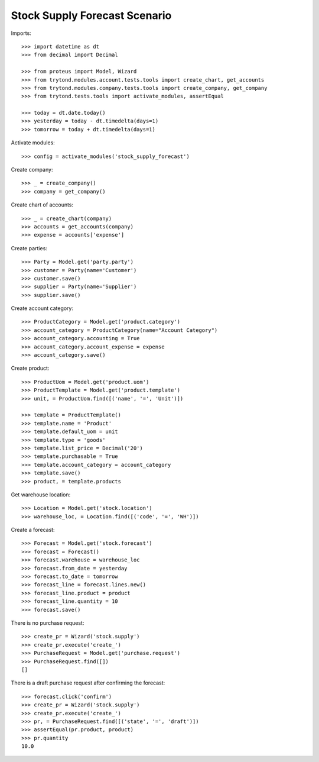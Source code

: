 ==============================
Stock Supply Forecast Scenario
==============================

Imports::

    >>> import datetime as dt
    >>> from decimal import Decimal

    >>> from proteus import Model, Wizard
    >>> from trytond.modules.account.tests.tools import create_chart, get_accounts
    >>> from trytond.modules.company.tests.tools import create_company, get_company
    >>> from trytond.tests.tools import activate_modules, assertEqual

    >>> today = dt.date.today()
    >>> yesterday = today - dt.timedelta(days=1)
    >>> tomorrow = today + dt.timedelta(days=1)

Activate modules::

    >>> config = activate_modules('stock_supply_forecast')

Create company::

    >>> _ = create_company()
    >>> company = get_company()

Create chart of accounts::

    >>> _ = create_chart(company)
    >>> accounts = get_accounts(company)
    >>> expense = accounts['expense']

Create parties::

    >>> Party = Model.get('party.party')
    >>> customer = Party(name='Customer')
    >>> customer.save()
    >>> supplier = Party(name='Supplier')
    >>> supplier.save()

Create account category::

    >>> ProductCategory = Model.get('product.category')
    >>> account_category = ProductCategory(name="Account Category")
    >>> account_category.accounting = True
    >>> account_category.account_expense = expense
    >>> account_category.save()

Create product::

    >>> ProductUom = Model.get('product.uom')
    >>> ProductTemplate = Model.get('product.template')
    >>> unit, = ProductUom.find([('name', '=', 'Unit')])

    >>> template = ProductTemplate()
    >>> template.name = 'Product'
    >>> template.default_uom = unit
    >>> template.type = 'goods'
    >>> template.list_price = Decimal('20')
    >>> template.purchasable = True
    >>> template.account_category = account_category
    >>> template.save()
    >>> product, = template.products

Get warehouse location::

    >>> Location = Model.get('stock.location')
    >>> warehouse_loc, = Location.find([('code', '=', 'WH')])

Create a forecast::

    >>> Forecast = Model.get('stock.forecast')
    >>> forecast = Forecast()
    >>> forecast.warehouse = warehouse_loc
    >>> forecast.from_date = yesterday
    >>> forecast.to_date = tomorrow
    >>> forecast_line = forecast.lines.new()
    >>> forecast_line.product = product
    >>> forecast_line.quantity = 10
    >>> forecast.save()

There is no purchase request::

    >>> create_pr = Wizard('stock.supply')
    >>> create_pr.execute('create_')
    >>> PurchaseRequest = Model.get('purchase.request')
    >>> PurchaseRequest.find([])
    []

There is a draft purchase request after confirming the forecast::

    >>> forecast.click('confirm')
    >>> create_pr = Wizard('stock.supply')
    >>> create_pr.execute('create_')
    >>> pr, = PurchaseRequest.find([('state', '=', 'draft')])
    >>> assertEqual(pr.product, product)
    >>> pr.quantity
    10.0

